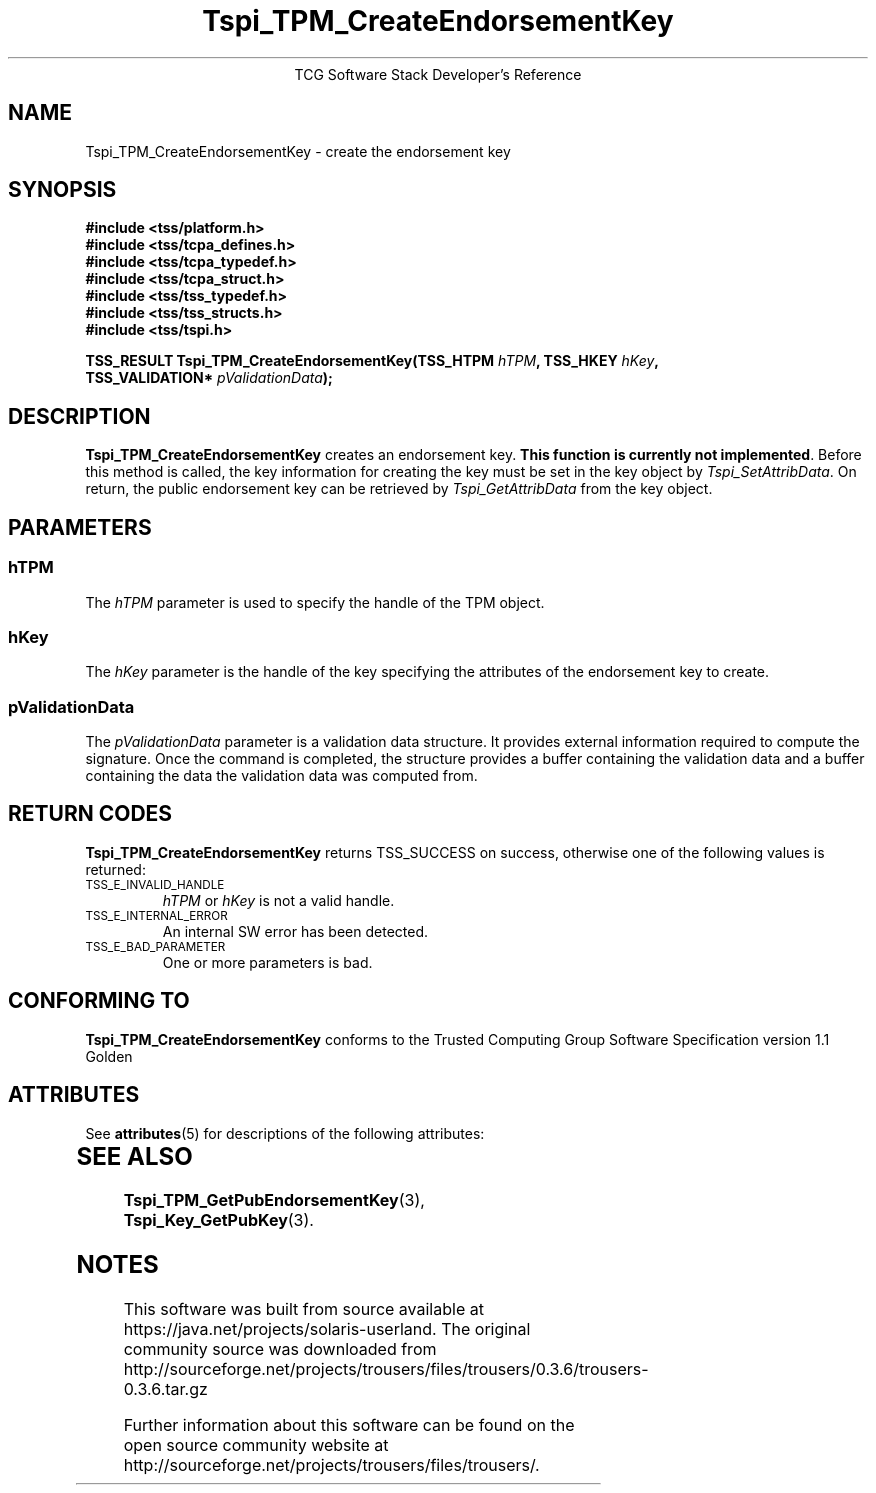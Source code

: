 '\" te
.\" Copyright (C) 2004 International Business Machines Corporation
.\" Written by Megan Schneider based on the Trusted Computing Group Software Stack Specification Version 1.1 Golden
.\"
.de Sh \" Subsection
.br
.if t .Sp
.ne 5
.PP
\fB\\$1\fR
.PP
..
.de Sp \" Vertical space (when we can't use .PP)
.if t .sp .5v
.if n .sp
..
.de Ip \" List item
.br
.ie \\n(.$>=3 .ne \\$3
.el .ne 3
.IP "\\$1" \\$2
..
.TH "Tspi_TPM_CreateEndorsementKey" 3 "2004-05-25" "TSS 1.1"
.ce 1
TCG Software Stack Developer's Reference
.SH NAME
Tspi_TPM_CreateEndorsementKey \- create the endorsement key
.SH "SYNOPSIS"
.ad l
.hy 0
.nf
.B #include <tss/platform.h>
.B #include <tss/tcpa_defines.h>
.B #include <tss/tcpa_typedef.h>
.B #include <tss/tcpa_struct.h>
.B #include <tss/tss_typedef.h>
.B #include <tss/tss_structs.h>
.B #include <tss/tspi.h>
.sp
.BI "TSS_RESULT Tspi_TPM_CreateEndorsementKey(TSS_HTPM        " hTPM ", TSS_HKEY " hKey ","
.BI "                                         TSS_VALIDATION* " pValidationData ");"
.fi
.sp
.ad
.hy

.SH "DESCRIPTION"
.PP
\fBTspi_TPM_CreateEndorsementKey\fR
creates an endorsement key. \fBThis function is currently not implemented\fR.
Before this method is called, the key information for creating the key
must be set in the key object by \fITspi_SetAttribData\fR. On return,
the public endorsement key can be retrieved by \fITspi_GetAttribData\fR from
the key object.

.SH "PARAMETERS"
.PP
.SS hTPM
The \fIhTPM\fR parameter is used to specify the handle of the TPM object.
.SS hKey
The \fIhKey\fR parameter is the handle of the key specifying the
attributes of the endorsement key to create.
.SS pValidationData
The \fIpValidationData\fR parameter is a validation data structure. It provides
external information required to compute the signature. Once the command is
completed, the structure provides a buffer containing the validation data and
a buffer containing the data the validation data was computed from.

.SH "RETURN CODES"
.PP
\fBTspi_TPM_CreateEndorsementKey\fR returns TSS_SUCCESS on success,
otherwise one of the following values is returned:
.TP
.SM TSS_E_INVALID_HANDLE
\fIhTPM\fR or \fIhKey\fR is not a valid handle.

.TP
.SM TSS_E_INTERNAL_ERROR
An internal SW error has been detected.

.TP
.SM TSS_E_BAD_PARAMETER
One or more parameters is bad.

.SH "CONFORMING TO"

.PP
\fBTspi_TPM_CreateEndorsementKey\fR conforms to the Trusted Computing
Group Software Specification version 1.1 Golden


.\" Oracle has added the ARC stability level to this manual page
.SH ATTRIBUTES
See
.BR attributes (5)
for descriptions of the following attributes:
.sp
.TS
box;
cbp-1 | cbp-1
l | l .
ATTRIBUTE TYPE	ATTRIBUTE VALUE 
=
Availability	library/security/trousers
=
Stability	Uncommitted
.TE 
.PP
.SH "SEE ALSO"

.PP
\fBTspi_TPM_GetPubEndorsementKey\fR(3), \fBTspi_Key_GetPubKey\fR(3).



.SH NOTES

.\" Oracle has added source availability information to this manual page
This software was built from source available at https://java.net/projects/solaris-userland.  The original community source was downloaded from  http://sourceforge.net/projects/trousers/files/trousers/0.3.6/trousers-0.3.6.tar.gz

Further information about this software can be found on the open source community website at http://sourceforge.net/projects/trousers/files/trousers/.
